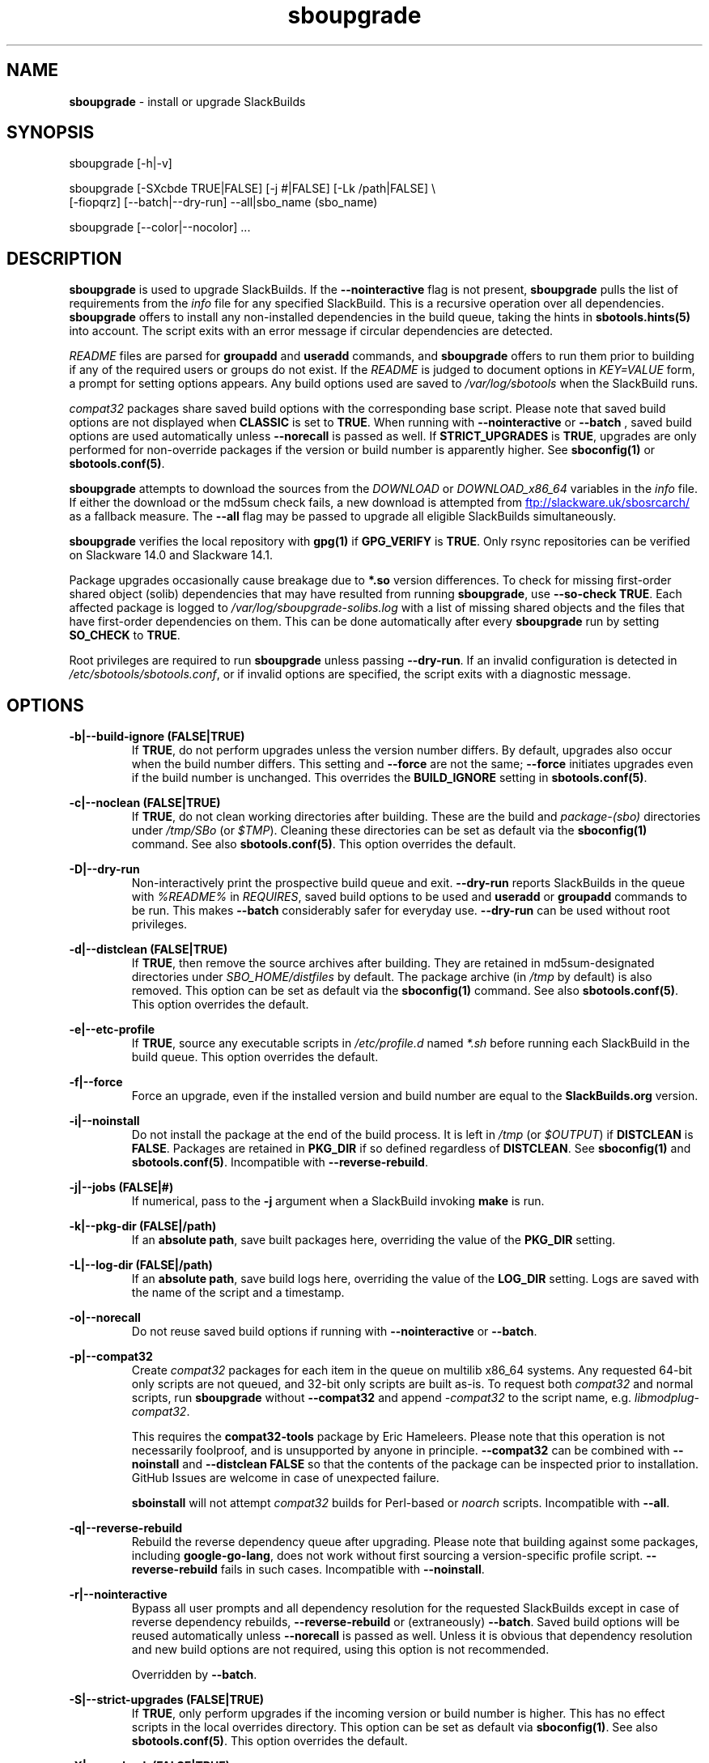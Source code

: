 .TH sboupgrade 1 "Sweetmorn, Bureaucracy 7, 3191 YOLD" "sbotools 3.8" sbotools
.SH NAME
.P
.B
sboupgrade
- install or upgrade SlackBuilds
.SH SYNOPSIS
.P
sboupgrade [-h|-v]
.P
sboupgrade [-SXcbde TRUE|FALSE] [-j #|FALSE] [-Lk /path|FALSE] \\
           [-fiopqrz] [--batch|--dry-run] --all|sbo_name (sbo_name)
.P
sboupgrade [--color|--nocolor] ...
.SH DESCRIPTION
.P
.B
sboupgrade
is used to upgrade SlackBuilds. If the
.B
--nointeractive
flag is not present,
.B
sboupgrade
pulls the list of requirements from the
.I
info
file for any specified SlackBuild. This is a recursive
operation over all dependencies.
.B
sboupgrade
offers to install any non-installed dependencies in
the build queue, taking the hints in
.B
sbotools.hints(5)
into account. The script exits with an error message if circular
dependencies are detected.
.P
.I
README
files are parsed for
.B
groupadd
and
.B
useradd
commands, and
.B
sboupgrade
offers to run them prior to building if any of the required users
or groups do not exist. If the
.I
README
is judged to document options in
.I
KEY=VALUE
form, a prompt for setting options appears. Any
build options used are saved to
.I
/var/log/sbotools
when the SlackBuild runs.
.P
.I
compat32
packages share saved build options with the corresponding
base script. Please note that saved build options are not
displayed when
.B
CLASSIC
is set to
.B
TRUE\fR\
\&. When running with
.B
--nointeractive
or
.B
--batch
\&, saved build options are used automatically unless
.B
--norecall
is passed as well. If
.B
STRICT_UPGRADES
is
.B
TRUE\fR\
\&, upgrades are only performed for non-override packages
if the version or build number is apparently higher. See
.B
sboconfig(1)
or
.B
sbotools.conf(5)\fR\
\&.
.P
.B
sboupgrade
attempts to download the sources from the
.I
DOWNLOAD
or
.I
DOWNLOAD_x86_64
variables in the
.I
info
file. If
either the download or the md5sum check fails, a new
download is attempted from
.UR ftp://slackware.uk/sbosrcarch/
.UE
as a fallback measure. The
.B
--all
flag may be passed to upgrade all eligible SlackBuilds
simultaneously.
.P
.B
sboupgrade
verifies the local repository with
.B
gpg(1)
if
.B
GPG_VERIFY
is
.B
TRUE\fR\
\&.
Only rsync repositories can be verified on Slackware 14.0 and Slackware 14.1.
.P
Package upgrades occasionally cause breakage due to
.B
*.so
version differences. To check for missing first-order shared object (solib) dependencies
that may have resulted from running
.B
sboupgrade\fR\
\&, use
.B
--so-check TRUE\fR\
\&. Each affected package is logged to
.I
/var/log/sboupgrade-solibs.log
with a list of missing shared objects and the files that have first-order dependencies on
them. This can be done automatically after every
.B
sboupgrade
run by setting
.B
SO_CHECK
to
.B
TRUE\fR\
\&.
.P
Root privileges are required to run
.B
sboupgrade
unless passing
.B
--dry-run\fR\
\&. If an invalid configuration is detected in
.I
/etc/sbotools/sbotools.conf\fR\
\&, or if invalid options are specified, the script
exits with a diagnostic message.
.SH OPTIONS
.P
.B
-b|--build-ignore (FALSE|TRUE)
.RS
If
.B
TRUE\fR\
\&, do not perform upgrades unless the
version number differs. By default, upgrades
also occur when the build number differs.
This setting and
.B
--force
are not the same;
.B
--force
initiates upgrades even if the
build number is unchanged. This overrides the
.B
BUILD_IGNORE
setting in
.B
sbotools.conf(5)\fR\
\&.
.RE
.P
.B
-c|--noclean (FALSE|TRUE)
.RS
If
.B
TRUE\fR\
\&, do not clean working directories after building.
These are the build and
.I
package-(sbo)
directories under
.I
/tmp/SBo
(or
.I
$TMP\fR\
). Cleaning these directories can be set as default
via the
.B
sboconfig(1)
command. See also
.B
sbotools.conf(5)\fR\
\&. This option overrides the default.
.RE
.P
.B
-D|--dry-run
.RS
Non-interactively print the prospective build queue and exit.
.B
--dry-run
reports SlackBuilds in the queue with
.I
%README%
in
.I
REQUIRES\fR\
\&, saved build options to be used and
.B
useradd
or
.B
groupadd
commands to be run. This makes
.B
--batch
considerably safer for everyday use.
.B
--dry-run
can be used without root privileges.
.RE
.P
.B
-d|--distclean (FALSE|TRUE)
.RS
If
.B
TRUE\fR\
\&, then remove the source archives after building. They
are retained in md5sum-designated directories under
.I
SBO_HOME/distfiles
by default. The package archive (in
.I
/tmp
by default) is also removed. This option can be set as default via the
.B
sboconfig(1)
command. See also
.B
sbotools.conf(5)\fR\
\&. This option overrides the default.
.RE
.P
.B
-e|--etc-profile
.RS
If
.B
TRUE\fR\
\&, source any executable scripts in
.I
/etc/profile.d
named
.I
*.sh
before running each SlackBuild in the build queue.
This option overrides the default.
.RE
.P
.B
-f|--force
.RS
Force an upgrade, even if the installed version and
build number are equal to the
.B
SlackBuilds.org
version.
.RE
.P
.B
-i|--noinstall
.RS
Do not install the package at the end of the build process.
It is left in
.I
/tmp
(or
.I
$OUTPUT\fR\
) if
.B
DISTCLEAN
is
.B
FALSE\fR\
\&. Packages are retained in
.B
PKG_DIR
if so defined regardless of
.B
DISTCLEAN\fR\
\&. See
.B
sboconfig(1)
and
.B
sbotools.conf(5)\fR\
\&. Incompatible with
.B
--reverse-rebuild\fR\
\&.
.RE
.P
.B
-j|--jobs (FALSE|#)
.RS
If numerical, pass to the
.B
-j
argument when a SlackBuild invoking
.B
make
is run.
.RE
.P
.B
-k|--pkg-dir (FALSE|/path)
.RS
If an
.B
absolute path\fR\
\&, save built packages here, overriding the value of the
.B
PKG_DIR
setting.
.RE
.P
.B
-L|--log-dir (FALSE|/path)
.RS
If an
.B
absolute path\fR\
\&, save build logs here, overriding the value of the
.B
LOG_DIR
setting. Logs are saved with the name of the script
and a timestamp.
.RE
.P
.B
-o|--norecall
.RS
Do not reuse saved build options if running with
.B
--nointeractive
or
.B
--batch\fR\
\&.
.RE
.P
.B
-p|--compat32
.RS
Create
.I
compat32
packages for each item in the queue on multilib x86_64 systems.
Any requested 64-bit only scripts are not queued, and 32-bit
only scripts are built as-is. To request both
.I
compat32
and normal scripts, run
.B
sboupgrade
without
.B
--compat32
and append
.I
-compat32
to the script name, e.g.
.I
libmodplug-compat32\fR\
\&.
.P
This requires the
.B
compat32-tools
package by Eric Hameleers. Please note that this operation
is not necessarily foolproof, and is unsupported by anyone
in principle.
.B
--compat32
can be combined with
.B
--noinstall
and
.B
--distclean FALSE
so that the contents of the package can be inspected prior
to installation. GitHub Issues are welcome in case of unexpected failure.

.B
sboinstall
will not attempt
.I
compat32
builds for Perl-based or
.I
noarch
scripts. Incompatible with
.B
--all\fR\
\&.
.RE
.P
.B
-q|--reverse-rebuild
.RS
Rebuild the reverse dependency queue after upgrading. Please note that building
against some packages, including
.B
google-go-lang\fR\
\&, does not work without first sourcing a version-specific profile script.
.B
--reverse-rebuild
fails in such cases. Incompatible with
.B
--noinstall\fR\
\&.
.RE
.P
.B
-r|--nointeractive
.RS
Bypass all user prompts and all dependency resolution for
the requested SlackBuilds except in case of reverse dependency rebuilds,
.B
--reverse-rebuild
or (extraneously)
.B
--batch\fR\
\&. Saved build options will be reused automatically unless
.B
--norecall
is passed as well. Unless it is obvious that dependency resolution and
new build options are not required, using this option is not recommended.

Overridden by
.B
--batch\fR\
\&.
.RE
.P
.B
-S|--strict-upgrades (FALSE|TRUE)
.RS
If
.B
TRUE\fR\
\&, only perform upgrades if the incoming version or build number is higher. This
has no effect scripts in the local overrides directory. This option can be set as
default via
.B
sboconfig(1)\fR\
\&. See also
.B
sbotools.conf(5)\fR\
\&. This option overrides the default.
.RE
.P
.B
-X|--so-check (FALSE|TRUE)
.RS
If
.B
TRUE\fR\
\&, check for missing first-order shared object dependencies after running
.B
sboupgrade\fR\
\&. Please note that only those shared objects provided by outgoing packages are reflected
in the results. For a full shared object check, see
.B
sbocheck(1)\fR\
\&. Overrides the
.B
SO_CHECK
setting.
.RE
.P
.B
-z|--force-reqs
.RS
In the same vein as
.B
--force\fR\
\&, upgrade the SlackBuild and its dependencies, even if upgrades are not required.

Incompatible with
.B
--nointeractive\fR\
\&.
.RE
.P
.B
--all
.RS
Upgrade all installed SlackBuilds that are eligible for
upgrades, including
.I
compat32
packages. This takes the
.B
BUILD_IGNORE
setting into account. See
.B
sboconfig(1)
and
.B
sbotools.conf(5)\fR\
\&. Incompatible with
.B
--compat32\fR\
\&. Please note that SlackBuilds installed from a
.B
LOCAL_OVERRIDES
directory are upgraded only if the version or build number
from this directory varies.
.RE
.P
.B
--batch
.RS
Bypass all user prompts for the requested SlackBuilds, but perform dependency
resolution, even if
.B
--reverse-rebuild
is not passed. Any saved build options are used again unless
.B
--norecall
is passed as well. If a script calls for
.B
useradd
or
.B
groupadd\fR\
\&,
.B
sboupgrade
exits with an informative message if any specified user or group does not
exist.

This flag is not to be taken lightly, as it can cause new dependencies
to be installed without prompting. Usage in a production environment
without a well-maintained
.B
sbotools.hints(5)
file or with unfamiliar scripts is not advised. For safer usage, consider
running
.B
sboupgrade
with
.B
--dry-run
first, which prints the
.B
--batch
build queue and exits, to verify the upcoming operation.

Overrides
.B
--nointeractive\fR\
\&.
.RE
.P
.B
-h|--help
.RS
Show help information.
.RE
.P
.B
-v|--version
.RS
Show version information.
.RE
.P
.B
--color
.RS
Turn on
.B
sbotools
color output. See also
.B
sbotools.colors(5)\fR\
\&.
.RE
.P
.B
--nocolor
.RS
Turn off
.B
sbotools
color output.
.RE
.SH VARIABLES
.P
Beyond the options contained in
.I
README
files, certain variables are relevant to nearly all SlackBuilds,
and can be used when running
.B
sboupgrade\fR\
\&.
.P
.B
ARCH
.RS
.B
ARCH
passes a CPU architecture to the build process, and is mostly used
to build
.B
i?86
packages on
.B
x86_64
machines and
.I
compat32
packages.
.B
sboupgrade
does not require
.B
ARCH
to build
.I
compat32
packages, instead using
.B
setarch(1)\fR\
\&. This process is not necessarily bug-free;
please do not hesitate to report
.I
compat32
issues.
.RE
.P
.B
BUILD
.RS
.B
BUILD
sets the build number. Although it can be supplied at the command line
without compromising the build, please note that unless
.B
CLASSIC
or
.B
BUILD_IGNORE
are set,
.B
sbocheck(1)
and
.B
sboupgrade
will report the installed package as upgradable.
.RE
.P
.B
OUTPUT
.RS
.B
OUTPUT
is the directory where the package, source and working directories
are created,
.I
/tmp
by default.
.B
sboupgrade
recognizes user-supplied values. Please note that packages are saved in the directory
specified by
.B
PKG_DIR
if set.
.RE
.P
.B
PKGTYPE
.RS
The
.B
PKGTYPE
variable sets the compression method for the resulting package.
.B
makepkg(1)
supports a number of values, including
.B
tgz
(the
.B
SlackBuilds.org
default),
.B
tar.gz\fR\
\&,
.B
txz\fR\
\&,
.B
tar.xz\fR\
\&,
.B
tbz\fR\
\&,
.B
tar.bz2\fR\
\&,
.B
tlz\fR\
\&,
.B
tar.lz
and
.B
tar.lzma\fR\
\&. Any of these can be used without issue.
.RE
.P
.B
TAG
.RS
.B
TAG
sets the tag at the end of the package name,
.B
_SBo
by default. Its use is not advisable with
.B
sboupgrade\fR\
\&. If a different tag is supplied,
.B
sbocheck(1)
and
.B
sboupgrade
will fail to report upgrades for the installed package.
.RE
.P
.B
TMP
.RS
.B
TMP
is
.B
/tmp/SBo\fR\
\&, the directory where the source and working directories are created.
.B
sboupgrade
recognizes user-supplied values. Please note that packages are saved in the directory
specified by
.B
PKG_DIR
if set.
.RE
.P
.B
VERSION
.RS
.B
VERSION
sets the version number. If changed at the command line, the SlackBuild is highly
unlikely to build successfully. To build a different version, consider using the
directory specified in
.B
LOCAL_OVERRIDES\fR\
\&.
.RE
.SH EXIT CODES
.P
.B
sboupgrade
can exit with the following codes:
.RS

0:  all operations were succesful.
.RE
.RS
1:  a usage error occured, such as specifying invalid options.
.RE
.RS
2:  a script or module error occurred.
.RE
.RS
3:  a SlackBuild exited non-zero.
.RE
.RS
4:  unable to md5sum verify the source file(s).
.RE
.RS
5:  unable to download the source file(s).
.RE
.RS
6:  unable to obtain a required file handle.
.RE
.RS
7:  unable to get required info from the
.I
info
file.
.RE
.RS
8:  unable to unset the exec-on-close bit on a temporary file.
.RE
.RS
9:  multilib has not been set up (where required).
.RE
.RS
10:
.B
convertpkg-compat32
exited non-zero.
.RE
.RS
11: the
.B
convertpkg-compat32
script cannot be found (where required).
.RE
.RS
12: interrupt signal received.
.RE
.RS
13: circular dependencies detected.
.RE
.RS
14: in
.B
batch\fR\
\&,
.B
nointeractive
or
.B
dry-run\fR\
\&, required user or group missing.
.RE
.RS
15: GPG verification failed.
.RE
.RS
16: reading keyboard input failed.
.RE
.SH BUGS
.P
None known. If found, Issues and Pull Requests to
.UR https://github.com/pghvlaans/sbotools/
.UE
are always welcome.
.SH SEE ALSO
.P
sbocheck(1), sboclean(1), sboconfig(1), sbofind(1), sbohints(1), sboinstall(1), sboremove(1), sbotools.colors(5), sbotools.conf(5), sbotools.hints(5), gpg(1), setarch(1)
.SH AUTHORS
.P
Jacob Pipkin <j@dawnrazor.net>
.P
Luke Williams <xocel@iquidus.org>
.P
Andreas Guldstrand <andreas.guldstrand@gmail.com>
.SH MAINTAINER
.P
K. Eugene Carlson <kvngncrlsn@gmail.com>
